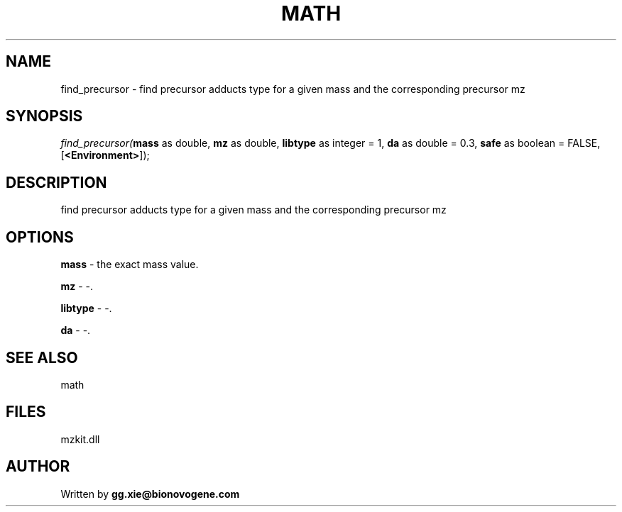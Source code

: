 .\" man page create by R# package system.
.TH MATH 4 2000-Jan "find_precursor" "find_precursor"
.SH NAME
find_precursor \- find precursor adducts type for a given mass and the corresponding precursor mz
.SH SYNOPSIS
\fIfind_precursor(\fBmass\fR as double, 
\fBmz\fR as double, 
\fBlibtype\fR as integer = 1, 
\fBda\fR as double = 0.3, 
\fBsafe\fR as boolean = FALSE, 
[\fB<Environment>\fR]);\fR
.SH DESCRIPTION
.PP
find precursor adducts type for a given mass and the corresponding precursor mz
.PP
.SH OPTIONS
.PP
\fBmass\fB \fR\- the exact mass value. 
.PP
.PP
\fBmz\fB \fR\- -. 
.PP
.PP
\fBlibtype\fB \fR\- -. 
.PP
.PP
\fBda\fB \fR\- -. 
.PP
.SH SEE ALSO
math
.SH FILES
.PP
mzkit.dll
.PP
.SH AUTHOR
Written by \fBgg.xie@bionovogene.com\fR
